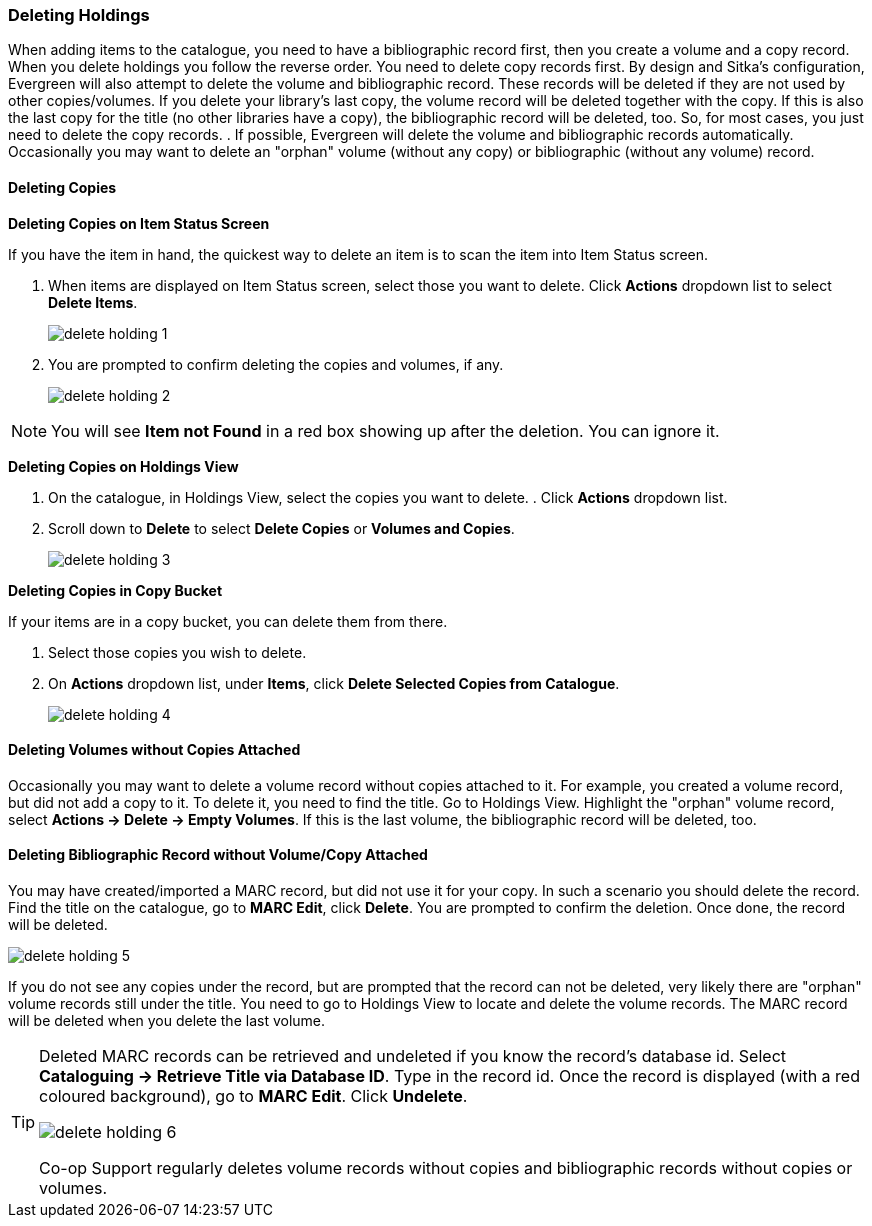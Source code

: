 Deleting Holdings
~~~~~~~~~~~~~~~~~

When adding items to the catalogue, you need to have a bibliographic record first, then you create a volume and a copy record. When you delete holdings you follow the reverse order. You need to delete copy records first. By design and Sitka's configuration, Evergreen will also attempt to delete the volume and bibliographic record. These records will be deleted if they are not used by other copies/volumes. If you delete your library's last copy, the volume record will be deleted together with the copy. If this is also the last copy for the title (no other libraries have a copy), the bibliographic record will be deleted, too. So, for most cases, you just need to delete the copy records. . If possible, Evergreen will delete the volume and bibliographic records automatically. Occasionally you may want to delete an "orphan" volume (without any copy) or bibliographic (without any volume) record.

Deleting Copies
^^^^^^^^^^^^^^^^

*Deleting Copies on Item Status Screen*

If you have the item in hand, the quickest way to delete an item is to scan the item into Item Status screen.

. When items are displayed on Item Status screen, select those you want to delete. Click *Actions* dropdown list to select *Delete Items*.
+
image::images/cat/delete-holding-1.png[]
+
. You are prompted to confirm deleting the copies and volumes, if any.
+
image::images/cat/delete-holding-2.png[]

[NOTE]
=====
You will see *Item not Found* in a red box showing up after the deletion. You can ignore it.
=====

*Deleting Copies on Holdings View*

. On the catalogue, in Holdings View, select the copies you want to delete.    . Click *Actions* dropdown list.
. Scroll down to *Delete* to select *Delete Copies* or *Volumes and Copies*.
+
image::images/cat/delete-holding-3.png[]

*Deleting Copies in Copy Bucket*

If your items are in a copy bucket, you can delete them from there.

. Select those copies you wish to delete.
. On *Actions* dropdown list, under *Items*, click *Delete Selected Copies from Catalogue*.
+
image::images/cat/delete-holding-4.png[]

Deleting Volumes without Copies Attached
^^^^^^^^^^^^^^^^^^^^^^^^^^^^^^^^^^^^^^^^^

Occasionally you may want to delete a volume record without copies attached to it. For example, you created a volume record, but did not add a copy to it. To delete it, you need to find the title. Go to Holdings View. Highlight the "orphan" volume record, select *Actions -> Delete -> Empty Volumes*. If this is the last volume, the bibliographic record will be deleted, too.

Deleting Bibliographic Record without Volume/Copy Attached
^^^^^^^^^^^^^^^^^^^^^^^^^^^^^^^^^^^^^^^^^^^^^^^^^^^^^^^^^^^

You may have created/imported a MARC record, but did not use it for your copy. In such a scenario you should delete the record. Find the title on the catalogue, go to *MARC Edit*, click *Delete*. You are prompted to confirm the deletion. Once done, the record will be deleted.

image::images/cat/delete-holding-5.png[]

If you do not see any copies under the record, but are prompted that the record can not be deleted, very likely there are "orphan" volume records still under the title. You need to go to Holdings View to locate and delete the volume records. The MARC record will be deleted when you delete the last volume.

[TIP]
=====
Deleted MARC records can be retrieved and undeleted if you know the record's database id. Select *Cataloguing -> Retrieve Title via Database ID*. Type in the record id. Once the record is displayed (with a red coloured background),  go to *MARC Edit*. Click *Undelete*.

image::images/cat/delete-holding-6.png[]

Co-op Support regularly deletes volume records without copies and bibliographic records without copies or volumes.
=====
